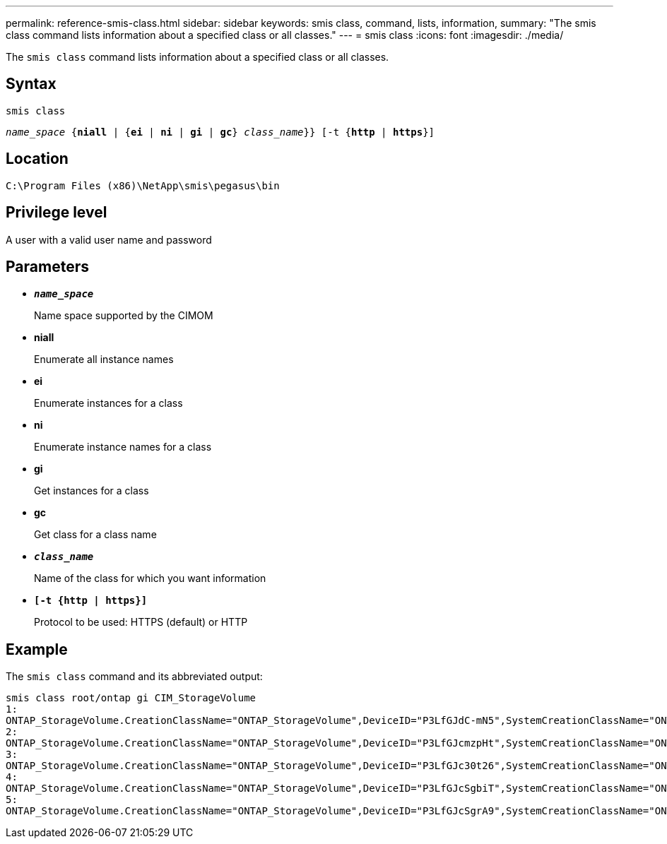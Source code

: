 ---
permalink: reference-smis-class.html
sidebar: sidebar
keywords: smis class, command, lists, information,
summary: "The smis class command lists information about a specified class or all classes."
---
= smis class
:icons: font
:imagesdir: ./media/

[.lead]
The `smis class` command lists information about a specified class or all classes.

== Syntax

`smis class`

`_name_space_ {*niall*  | {*ei* | *ni* | *gi* | *gc*} _class_name_}} [-t {*http* | *https*}]`

== Location

`C:\Program Files (x86)\NetApp\smis\pegasus\bin`

== Privilege level

A user with a valid user name and password

== Parameters

* `*_name_space_*`
+
Name space supported by the CIMOM

* *niall*
+
Enumerate all instance names

* *ei*
+
Enumerate instances for a class

* *ni*
+
Enumerate instance names for a class

* *gi*
+
Get instances for a class

* *gc*
+
Get class for a class name

* `*_class_name_*`
+
Name of the class for which you want information

* `*[-t {http | https}]*`
+
Protocol to be used: HTTPS (default) or HTTP

== Example

The `smis class` command and its abbreviated output:

----
smis class root/ontap gi CIM_StorageVolume
1:
ONTAP_StorageVolume.CreationClassName="ONTAP_StorageVolume",DeviceID="P3LfGJdC-mN5",SystemCreationClassName="ONTAP_StorageSystem",SystemName="ONTAP:0135027815"
2:
ONTAP_StorageVolume.CreationClassName="ONTAP_StorageVolume",DeviceID="P3LfGJcmzpHt",SystemCreationClassName="ONTAP_StorageSystem",SystemName="ONTAP:0135027815"
3:
ONTAP_StorageVolume.CreationClassName="ONTAP_StorageVolume",DeviceID="P3LfGJc30t26",SystemCreationClassName="ONTAP_StorageSystem",SystemName="ONTAP:0135027815"
4:
ONTAP_StorageVolume.CreationClassName="ONTAP_StorageVolume",DeviceID="P3LfGJcSgbiT",SystemCreationClassName="ONTAP_StorageSystem",SystemName="ONTAP:0135027815"
5:
ONTAP_StorageVolume.CreationClassName="ONTAP_StorageVolume",DeviceID="P3LfGJcSgrA9",SystemCreationClassName="ONTAP_StorageSystem",SystemName="ONTAP:0135027815"
----
